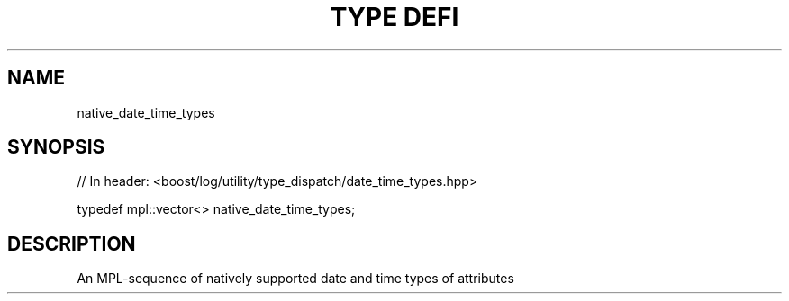 .\"Generated by db2man.xsl. Don't modify this, modify the source.
.de Sh \" Subsection
.br
.if t .Sp
.ne 5
.PP
\fB\\$1\fR
.PP
..
.de Sp \" Vertical space (when we can't use .PP)
.if t .sp .5v
.if n .sp
..
.de Ip \" List item
.br
.ie \\n(.$>=3 .ne \\$3
.el .ne 3
.IP "\\$1" \\$2
..
.TH "TYPE DEFI" 3 "" "" ""
.SH "NAME"
native_date_time_types
.SH "SYNOPSIS"

.sp
.nf
// In header: <boost/log/utility/type_dispatch/date_time_types\&.hpp>


typedef mpl::vector<> native_date_time_types;
.fi
.SH "DESCRIPTION"
.PP
An MPL\-sequence of natively supported date and time types of attributes

